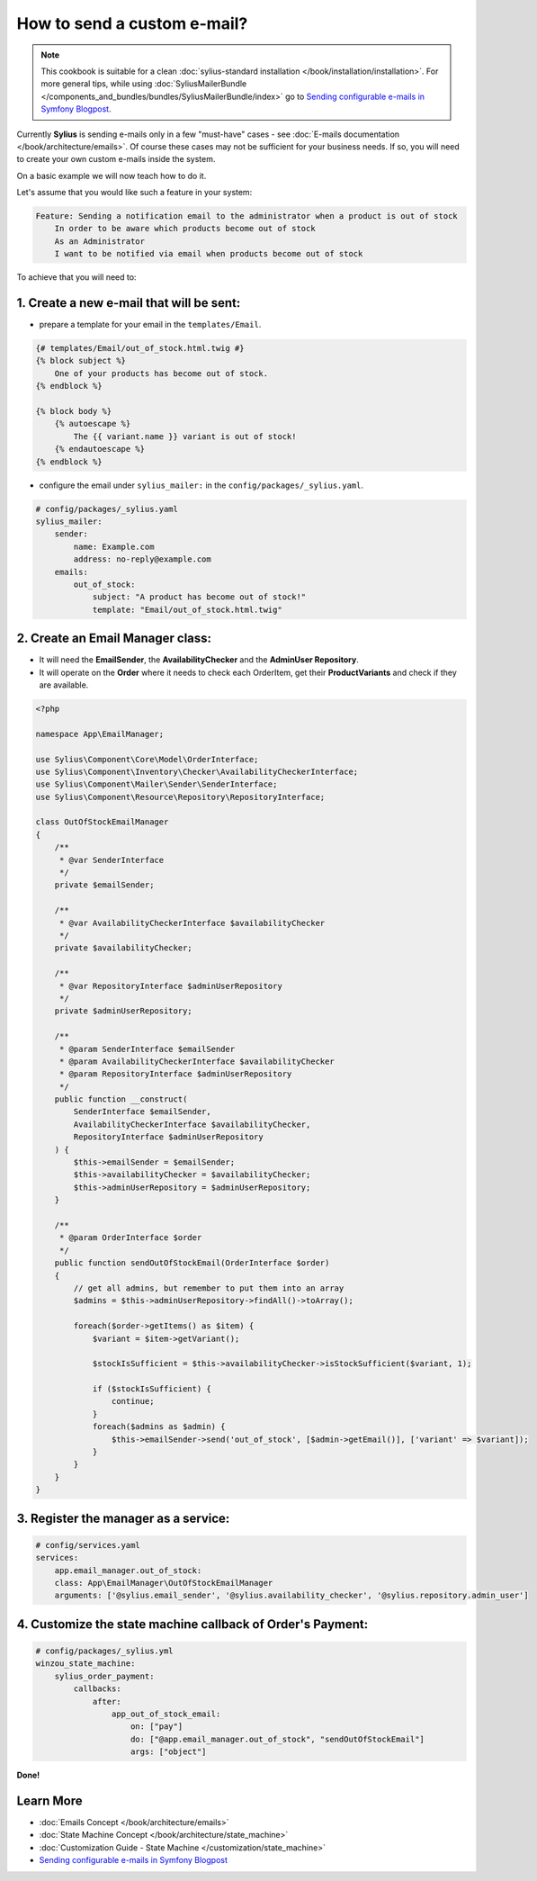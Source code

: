 How to send a custom e-mail?
============================

.. note::

    This cookbook is suitable for a clean :doc:`sylius-standard installation </book/installation/installation>`.
    For more general tips, while using :doc:`SyliusMailerBundle </components_and_bundles/bundles/SyliusMailerBundle/index>`
    go to `Sending configurable e-mails in Symfony Blogpost <http://sylius.com/blog/sending-configurable-e-mails-in-symfony>`_.

Currently **Sylius** is sending e-mails only in a few "must-have" cases - see :doc:`E-mails documentation </book/architecture/emails>`.
Of course these cases may not be sufficient for your business needs. If so, you will need to create your own custom e-mails inside the system.

On a basic example we will now teach how to do it.

Let's assume that you would like such a feature in your system:

.. code-block:: text

    Feature: Sending a notification email to the administrator when a product is out of stock
        In order to be aware which products become out of stock
        As an Administrator
        I want to be notified via email when products become out of stock

To achieve that you will need to:

1. Create a new e-mail that will be sent:
-----------------------------------------

* prepare a template for your email in the ``templates/Email``.

.. code-block:: twig

    {# templates/Email/out_of_stock.html.twig #}
    {% block subject %}
        One of your products has become out of stock.
    {% endblock %}

    {% block body %}
        {% autoescape %}
            The {{ variant.name }} variant is out of stock!
        {% endautoescape %}
    {% endblock %}

* configure the email under ``sylius_mailer:`` in the ``config/packages/_sylius.yaml``.

.. code-block:: yaml

    # config/packages/_sylius.yaml
    sylius_mailer:
        sender:
            name: Example.com
            address: no-reply@example.com
        emails:
            out_of_stock:
                subject: "A product has become out of stock!"
                template: "Email/out_of_stock.html.twig"

2. Create an Email Manager class:
---------------------------------

* It will need the **EmailSender**, the **AvailabilityChecker** and the **AdminUser Repository**.
* It will operate on the **Order** where it needs to check each OrderItem, get their **ProductVariants** and check if they are available.

.. code-block:: php

    <?php

    namespace App\EmailManager;

    use Sylius\Component\Core\Model\OrderInterface;
    use Sylius\Component\Inventory\Checker\AvailabilityCheckerInterface;
    use Sylius\Component\Mailer\Sender\SenderInterface;
    use Sylius\Component\Resource\Repository\RepositoryInterface;

    class OutOfStockEmailManager
    {
        /**
         * @var SenderInterface
         */
        private $emailSender;

        /**
         * @var AvailabilityCheckerInterface $availabilityChecker
         */
        private $availabilityChecker;

        /**
         * @var RepositoryInterface $adminUserRepository
         */
        private $adminUserRepository;

        /**
         * @param SenderInterface $emailSender
         * @param AvailabilityCheckerInterface $availabilityChecker
         * @param RepositoryInterface $adminUserRepository
         */
        public function __construct(
            SenderInterface $emailSender,
            AvailabilityCheckerInterface $availabilityChecker,
            RepositoryInterface $adminUserRepository
        ) {
            $this->emailSender = $emailSender;
            $this->availabilityChecker = $availabilityChecker;
            $this->adminUserRepository = $adminUserRepository;
        }

        /**
         * @param OrderInterface $order
         */
        public function sendOutOfStockEmail(OrderInterface $order)
        {
            // get all admins, but remember to put them into an array
            $admins = $this->adminUserRepository->findAll()->toArray();

            foreach($order->getItems() as $item) {
                $variant = $item->getVariant();

                $stockIsSufficient = $this->availabilityChecker->isStockSufficient($variant, 1);

                if ($stockIsSufficient) {
                    continue;
                }
                foreach($admins as $admin) {
                    $this->emailSender->send('out_of_stock', [$admin->getEmail()], ['variant' => $variant]);
                }
            }
        }
    }

3. Register the manager as a service:
-------------------------------------

.. code-block:: yaml

    # config/services.yaml
    services:
        app.email_manager.out_of_stock:
        class: App\EmailManager\OutOfStockEmailManager
        arguments: ['@sylius.email_sender', '@sylius.availability_checker', '@sylius.repository.admin_user']

4. Customize the state machine callback of Order's Payment:
-----------------------------------------------------------

.. code-block:: yaml

    # config/packages/_sylius.yml
    winzou_state_machine:
        sylius_order_payment:
            callbacks:
                after:
                    app_out_of_stock_email:
                        on: ["pay"]
                        do: ["@app.email_manager.out_of_stock", "sendOutOfStockEmail"]
                        args: ["object"]

**Done!**

Learn More
----------

* :doc:`Emails Concept </book/architecture/emails>`
* :doc:`State Machine Concept </book/architecture/state_machine>`
* :doc:`Customization Guide - State Machine </customization/state_machine>`
* `Sending configurable e-mails in Symfony Blogpost <http://sylius.com/blog/sending-configurable-e-mails-in-symfony>`_
